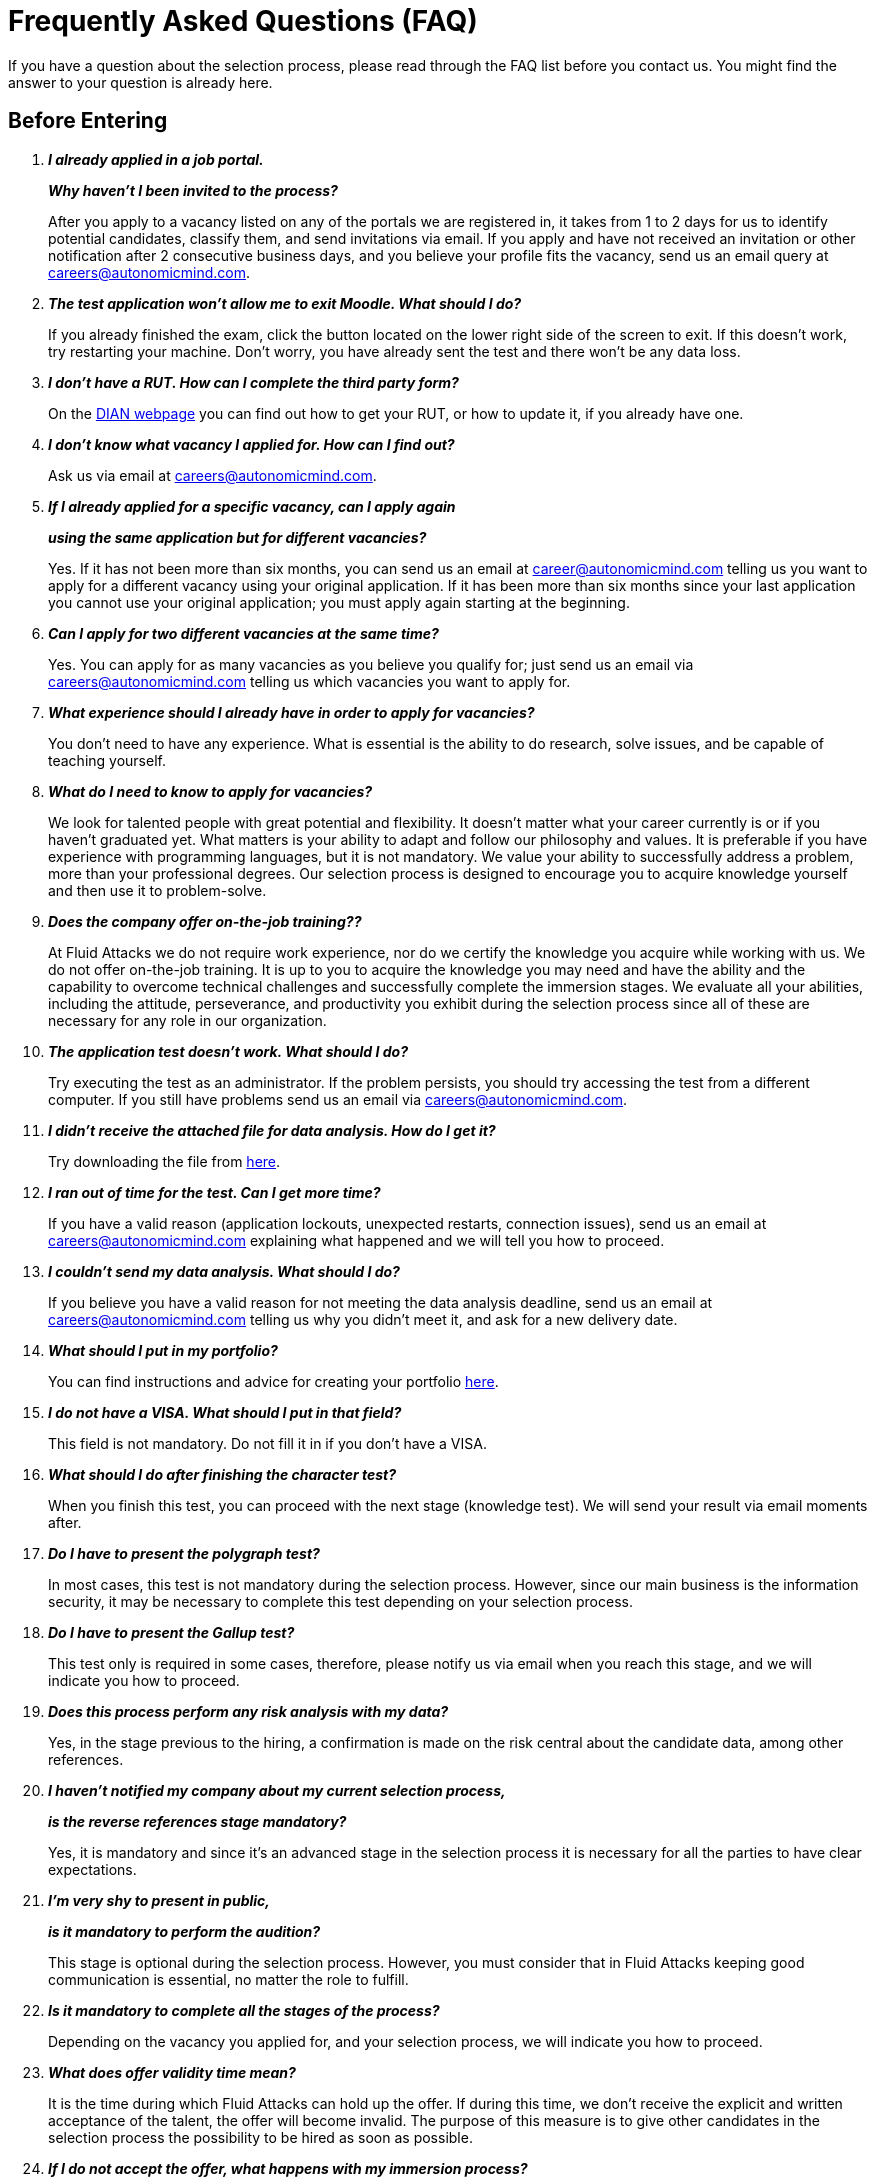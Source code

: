:slug: careers/faq/
:category: careers
:description: The main goal of the following page is to inform potential talents and people interested in working with us about our selection process. Here we present a Frequently Asked Questions (FAQ) section which intends to guide our candidates through the selection process.
:keywords: Fluid Attacks, Careers, Selection, Process, FAQ, Questions.

= Frequently Asked Questions (FAQ)

If you have a question about the selection process,
please read through the FAQ list before you contact us.
You might find the answer to your question is already here.

== Before Entering

[qanda]

*I already applied in a job portal.*::
*Why haven't I been invited to the process?*::
  After you apply to a vacancy
  listed on any of the portals we are registered in,
  it takes from +1+ to +2+ days for us to identify potential candidates,
  classify them, and send invitations via email.
  If you apply and have not received an invitation
  or other notification after 2 consecutive business days,
  and you believe your profile fits the vacancy,
  send us an email query at careers@autonomicmind.com.

*The test application won't allow me to exit Moodle. What should I do?*::
  If you already finished the exam,
  click the button located on the lower right side of the screen to exit.
  If this doesn’t work, try restarting your machine.
  Don’t worry, you have already sent the test
  and there won’t be any data loss.

*I don't have a RUT. How can I complete the third party form?*::
  On the link:http://www.dian.gov.co/contenidos/servicios/rut.html[+DIAN+ webpage]
  you can find out how to get your +RUT+, or how to update it,
  if you already have one.

*I don’t know what vacancy I applied for. How can I find out?*::
  Ask us via email at careers@autonomicmind.com.

*If I already applied for a specific vacancy, can I apply again*::
*using the same application but for different vacancies?*::
  Yes. If it has not been more than six months,
  you can send us an email at career@autonomicmind.com
  telling us you want to apply for a different vacancy
  using your original application.
  If it has been more than six months since your last application
  you cannot use your original application;
  you must apply again starting at the beginning.

*Can I apply for two different vacancies at the same time?*::
  Yes. You can apply for as many vacancies as you believe you qualify for;
  just send us an email via careers@autonomicmind.com
  telling us which vacancies you want to apply for.

*What experience should I already have in order to apply for vacancies?*::
  You don’t need to have any experience.
  What is essential is the ability to do research,
  solve issues, and be capable of teaching yourself.

*What do I need to know to apply for vacancies?*::
  We look for talented people with great potential and flexibility.
  It doesn’t matter what your career currently is
  or if you haven’t graduated yet.
  What matters is your ability to adapt and follow our philosophy and values.
  It is preferable if you have experience with programming languages,
  but it is not mandatory.
  We value your ability to successfully address a problem,
  more than your professional degrees.
  Our selection process is designed to encourage you
  to acquire knowledge yourself and then use it to problem-solve.

*Does the company offer on-the-job training??*::
  At +Fluid Attacks+ we do not require work experience,
  nor do we certify the knowledge you acquire while working with us.
  We do not offer on-the-job training.
  It is up to you to acquire the knowledge you may need
  and have the ability and the capability to overcome technical challenges
  and successfully complete the immersion stages.
  We evaluate all your abilities, including the attitude,
  perseverance, and productivity you exhibit during the selection process
  since all of these are necessary for any role in our organization.

*The application test doesn’t work. What should I do?*::
  Try executing the test as an administrator.
  If the problem persists,
  you should try accessing the test from a different computer.
  If you still have problems send us an email via careers@autonomicmind.com.

*I didn’t receive the attached file for data analysis. How do I get it?*::
  Try downloading the file from [button]#link:../non-technical-challenges/hallazgos-open-data.tar.bz2[here]#.

*I ran out of time for the test. Can I get more time?*::
   If you have a valid reason
   (application lockouts, unexpected restarts, connection issues),
   send us an email at careers@autonomicmind.com
   explaining what happened
   and we will tell you how to proceed.

*I couldn’t send my data analysis. What should I do?*::
  If you believe you have a valid reason
  for not meeting the data analysis deadline,
  send us an email at careers@autonomicmind.com
  telling us why you didn't meet it,
  and ask for a new delivery date.

*What should I put in my portfolio?*::
  You can find instructions and
  advice for creating your portfolio [button]#link:../portfolio/[here]#.

*I do not have a VISA. What should I put in that field?*::
  This field is not mandatory.
  Do not fill it in if you don’t have a +VISA+.

*What should I do after finishing the character test?*::
  When you finish this test,
  you can proceed with the next stage (knowledge test).
  We will send your result via email moments after.

*Do I have to present the polygraph test?*::
  In most cases, this test is not mandatory
  during the selection process.
  However, since our main business is the information security,
  it may be necessary to complete this test
  depending on your selection process.

*Do I have to present the Gallup test?*::
  This test only is required in some cases,
  therefore, please notify us via email
  when you reach this stage,
  and we will indicate you how to proceed.

*Does this process perform any risk analysis with my data?*::
  Yes, in the stage previous to the hiring,
  a confirmation is made on the risk central
  about the candidate data, among other references.

*I haven't notified my company about my current selection process,*::
*is the reverse references stage mandatory?*::
  Yes, it is mandatory and since it's an advanced stage
  in the selection process
  it is necessary for all the parties
  to have clear expectations.

*I'm very shy to present in public,*::
*is it mandatory to perform the audition?*::
  This stage is optional during the selection process.
  However, you must consider that in +Fluid Attacks+
  keeping good communication is essential,
  no matter the role to fulfill.

*Is it mandatory to complete all the stages of the process?*::
  Depending on the vacancy you applied for,
  and your selection process,
  we will indicate you how to proceed.

*What does offer validity time mean?*::
  It is the time during which +Fluid Attacks+ can hold up the offer.
  If during this time, we don't receive
  the explicit and written acceptance of the talent,
  the offer will become invalid.
  The purpose of this measure is to give other candidates
  in the selection process the possibility to be hired
  as soon as possible.

*If I do not accept the offer, what happens with my immersion process?*::
  The immersion ends immediately.
  +Fluid Attacks+ will remove the access to the training systems
  and will send you the time report of the hours
  pending to be charged in your billing statement.

== After Entering

+Fluid Attacks+ is a company focused and specialized in +Red Team+ testing.
We aim information security concepts towards an offensive approach,
looking for all the vulnerabilities and reporting them
as soon as possible.
Below we list some Frequently Asked Questions (+FAQ+)
presented when the talent is hired
and is part of our work team:

[qanda]

*What are the responsibilities of my role?*::
  +Fluid Attacks+ seeks to be agile and flexible,
  capable of adapting to changes at high speed.
  To accomplish this goal, we have decided to keep
  a work team below +50+ persons.
  In addition to that,
  we require generic roles and a lot of team work,
  which allows co-workers to complement each other's weaknesses.
  Because of this, each profile is grouped
  in any of these +2+ kind of roles: technical and non-technical.
  +
  * In technical roles, the responsibilities typically are:
  hacking systems, audit source code, develop attack exploits,
  develop tools for hackers, document found vulnerabilities,
  configure infrastructure as code, perform peer review,
  present reports to the customers,
  spread knowledge among customers and co-workers,
  migration of obsolete information and creation of new information,
  among others.
  +
  +
  * Non-technical roles comprise responsibilities of:
  customer management, technical pre-sales, marketing,
  +Fluid Attacks+ representation in other companies,
  speakers for conferences or seminars,
  crisis management, among others.
  +
  In short, the responsibilities defined for each role
  are unknown, and we expect you to contribute
  to any aspect of the previous kind of roles,
  depending on the needs of the company.
  We truly appreciate high technical talents that,
  after fulfilling technical roles,
  gradually migrate to non-technical roles.

*What kind of contract does Fluid Attacks offer?*::
  In +Fluid Attacks+ we offer just one type of contract:
  Labour contract for an indefinite period,
  with all the benefits required by law
  and parafiscal contributions
  (healthcare, retirement fund, allowances, layoffs)
  all paid on the +100%+ of the salary.
  All the talents have the same type of contract no matter their role,
  the only change is the salary amount.

*Does the salary offer correspond to the amount deposited into my account?*::
  No, the salary offer corresponds to the gross salary.
  The net salary will depend on personal variables
  that the employer cannot define
  (such as contribution to retirement funds, housing interests,
  number of dependents, among others ).
  However, in the following [button]#link:http://www.elempleo.com/co/calculadora-salarial/[link]#
  you can simulate an approximated value for your net salary.
  Enter the proposed salary in the first field (+Salario+).
  And then press +Calcular+.
  In the monthly net compensation field,
  you will find an approximated value of the the money
  that you will receive monthly in your payroll account.

*Why is there a difference between the gross salary and the net salary?*::
  There are law deductions that the government makes to the employees.
  These values are fixed and neither the talent
  nor +Fluid Attacks+ may modify them.
  The only value to agree is the amount of the gross salary.

*Must the talent pay his/her own social security?*::
  No, the talent must not pay anything on his/her own.
  It is +Fluid Attacks+ who directly performs the deductions
  and makes the payment to the corresponding entities.
  (+EPS+, retirement funds, compensation funds, among others).
  +Fluid Attacks+ includes all benefits demanded by law
  in the 100% of the salary,
  ensuring that the talent must not perform additional payments
  to the deductions previously indicated.

*The offered salary may change?*::
  No. +Fluid Attacks+ respects the talent salary expectation,
  and do not question nor comment it.
  Any salary expectation is reasonable
  and may be based on salaries from other enterprises,
  on different sectors, business or funding models.
  Each salary offer made by +Fluid Attacks+
  is carefully assessed by a committee of +3+ and +5+ persons,
  seeking to guarantee the inner equality
  (employees with same performance and long term alignment
  have the same salary and the group salary can be maintained over time).
  For this reason, the salary offer you receive
  was evaluated taken those factors into account
  and a higher salary value implies to generate
  a promotion without fuhrer information.
  Thus, the value of each offer that +Fluid Attacks+
  sends is definitive and always express our best offer.
  We understand that sometimes those values
  may not compete with other enterprises,
  but we prefer to keep the inner equality
  instead of generating exceptional cases
  for external factors out of our control.
  We recommend you to keep reading to understand
  when and how +Fluid Attacks+ can increase your salary.

*Does the variable salary exist in Fluid Attacks?*::
  No, we don't use a variable salary schema for any person.
  Even in the commercial roles, this model is not applied.
  We consider that this practice individualize the enterprise,
  difficult the team work, increases the documentary management,
  discourage talents in crisis times
  and transmits the wrong message of focusing in the results
  instead of the process.

*What additional benefits do I have as employee?*::
  We don't have additional benefits such as gym,
  prepaid healthcare, days off for birthday or seniority,
  additional bonuses or food allowance.
  Our vision is to focus all our efforts in the salary,
  so each employee may invert it on his/her individual priorities:
  health, education, entertainment, food, traveling, etc.
  With this, we also seek to make a contribution to the retirement funds
  based on the +100%+ of your salary
  and to avoid decreasing the retirement savings
  by short term benefits.

*How does Fluid Attacks support the talent knowledge?*::
  With time and money:
  +
  * In time, all the effort you decide to devote into your training
  can be reported and hence, subject to compensation,
  in case of extra efforts on working days or dedication on weekends.
  +
  +
  * In money, for the acquisition of official material
  and sponsorship of the certification tests,
  through a condoned funding by permanence.

*Is it mandatory to certificate?*::
  No. It's a professional development mechanism
  that +Fluid Attacks+ offer to their talents.
  However, deciding to not taking the suggested certifications
  will always lead into talking about the long term alignment
  to search other possibles required roles
  that the talent may be interested in.
  In case of finding such alignment,
  the sponsored certification will change to the related role.

*When it starts to run my certification time? Is it negotiable?*::
  It is not negotiable. All the certifications sponsored by +Fluid Attacks+
  follow the same funding model.
  However, this model allows certain variations.
  For example, the talent can decide to not certificate,
  or to pay the certifications or the materials on his/her own,
  and hence the funding is not entirely required.
  It is also possible to quit before +48+ months
  and the funding will be proportional.
  Finally, the certification and the acquired knowledge
  are an asset of the talent,
  and such asset will be lost
  in case the talent leaves the organization.

*What happens if I lose the certification test?*::
  Nothing happens if you lose the certification test
  unless you are not willing to keep trying.
  +Fluid Attacks+ encourage the process over the results.
  For this reason, as well as when the certification is obtained
  there is no salary adjustment,
  also there are no adverse effects when it's lost.
  +Fluid Attacks+ may sponsor the retest if you wish,
  and this cycle can be repeated indefinitely,
  as long as there are evidence of effort and dedication to obtain it
  (training time reports).
  We have people who have presented the same test for over +4+ times
  always with the sponsorship of +Fluid Attacks+.
  Finally if the talent doesn't approve the tests
  and doesn't wish to keep trying
  there would be a monthly salary deduction
  during the following +24+ months
  and in case of retreat this amount
  will be subtracted from the settlement pending balance.

*What is the exact amount of the certification funding?*::
  The exact value is known only during the purchase,
  because it varies depending on the certification,
  the components you want to cover (test or official material),
  price variations on the vendor side, among others.
  For reference purposes,
  there are certification from +300 USD+ up to +1000 USD+.

*How should I manage my time?*::
  Every talent should agree with their direct leader
  the personal reference schedules of +48+ hours per week
  from Monday to Friday, starting at +7 AM+.
  This reference schedule must intersect +75%+
  of our customers schedules (+7AM+ a +6PM+ COT).
  However, this schedule is a reference,
  you must take into account the timing of your duties,
  notifying in due time without asking permissions
  about the exceptions on your reference schedule.
  This grants you autonomy and freedom
  without paperwork when your role and compromises allow it.
  There are *zero tolerance* on failures to comply deadlines
  or third party meetings either with customers or coworkers.

*Can I adjust my schedule if I'm currently studying?*::
  In the framework of the previous answer, yes.

*How is it made the time report?*::
  We use a time report system called +TimeDoctor+
  which allows to track activities in real time,
  without additional efforts from the talent
  aside of the efforts dedicated to the customer and the project.
  This system logs all the activities performed by the talent
  while he/she is working,
  but it also can be disabled when the talent is not working
  and to perform personal activities.
  This allows us to keep a healthy balance between control and autonomy.
  There is no expected total working time share,
  we leave this value to the talent criteria.
  However in exceptional cases that a talent
  exceeds +48+ hours per week systematically,
  the organization unilaterally adjusts its assignments,
  in addition to granting compensatory days as soon as possible.

*Why is the reporting fee not 48h if the schedule is 48h?*::
  Because the reference schedule
  defines the availability expectation for the talent
  based on a focused dedication.
  We understand that each person has different work paces
  which may vary over weeks,
  for this reason,
  expecting a rigid dedication of +48+ hours per week is unrealistic.
  Additionally, our method for measuring the effort
  is very accurate and strict
  and hence we focus on reporting the reality.

*Is there a dress code in Fluid Attacks?*::
  We can execute projects on +Fluid Attacks+ facilities
  or in the customer facilities:
  +
  * When we attend to +Fluid Attacks+ facilities
  there is no dressing code.
  You may dress as comfortable as you want.
  +
  +
  * When we execute projects on the clients facilities
  we must know and comply with their dress code.

*Do I have to work on weekends or at night?*::
  It is not usual for the company to request for this situation.
  If it happens to occur is something exceptional.
  In order to assume the worst scenario,
  in a year we may ask you to work on +4+ weekends and +10+ nights.
  These values correspond to the company request
  and do not include the instances on which the talent
  have to work on weekends or nights in order to fulfill
  the schedule or the working fee.

*Where do I have to work?*::
  We can execute projects on +Fluid Attacks+ facilities
  or in the customer facilities.
